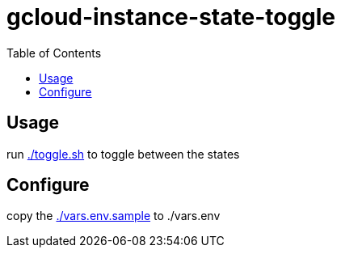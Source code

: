 gcloud-instance-state-toggle
============================
:toc:


== Usage
run link:./toggle.sh[] to toggle between the states

== Configure
copy the link:./vars.env.sample[] to ./vars.env
